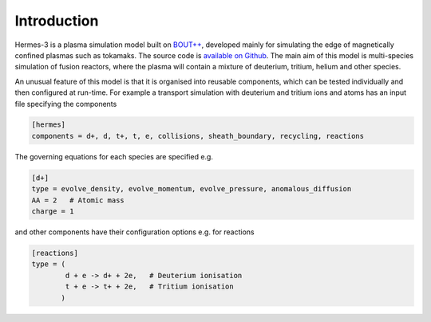 .. _sec-introduction:

Introduction
============

Hermes-3 is a plasma simulation model built on `BOUT++
<http://boutproject.github.io/>`_, developed mainly for simulating the
edge of magnetically confined plasmas such as tokamaks. The source
code is `available on Github
<https://github.com/bendudson/hermes-3>`_. The main aim of this model
is multi-species simulation of fusion reactors, where the plasma will
contain a mixture of deuterium, tritium, helium and other species.

An unusual feature of this model is that it is organised into reusable
components, which can be tested individually and then configured at
run-time. For example a transport simulation with deuterium and tritium ions and
atoms has an input file specifying the components

.. code-block:: ini
  
  [hermes]
  components = d+, d, t+, t, e, collisions, sheath_boundary, recycling, reactions

The governing equations for each species are specified e.g.

.. code-block:: ini

  [d+]
  type = evolve_density, evolve_momentum, evolve_pressure, anomalous_diffusion
  AA = 2   # Atomic mass
  charge = 1

and other components have their configuration options e.g. for reactions

.. code-block:: ini

  [reactions]
  type = (
          d + e -> d+ + 2e,   # Deuterium ionisation
          t + e -> t+ + 2e,   # Tritium ionisation
         )

